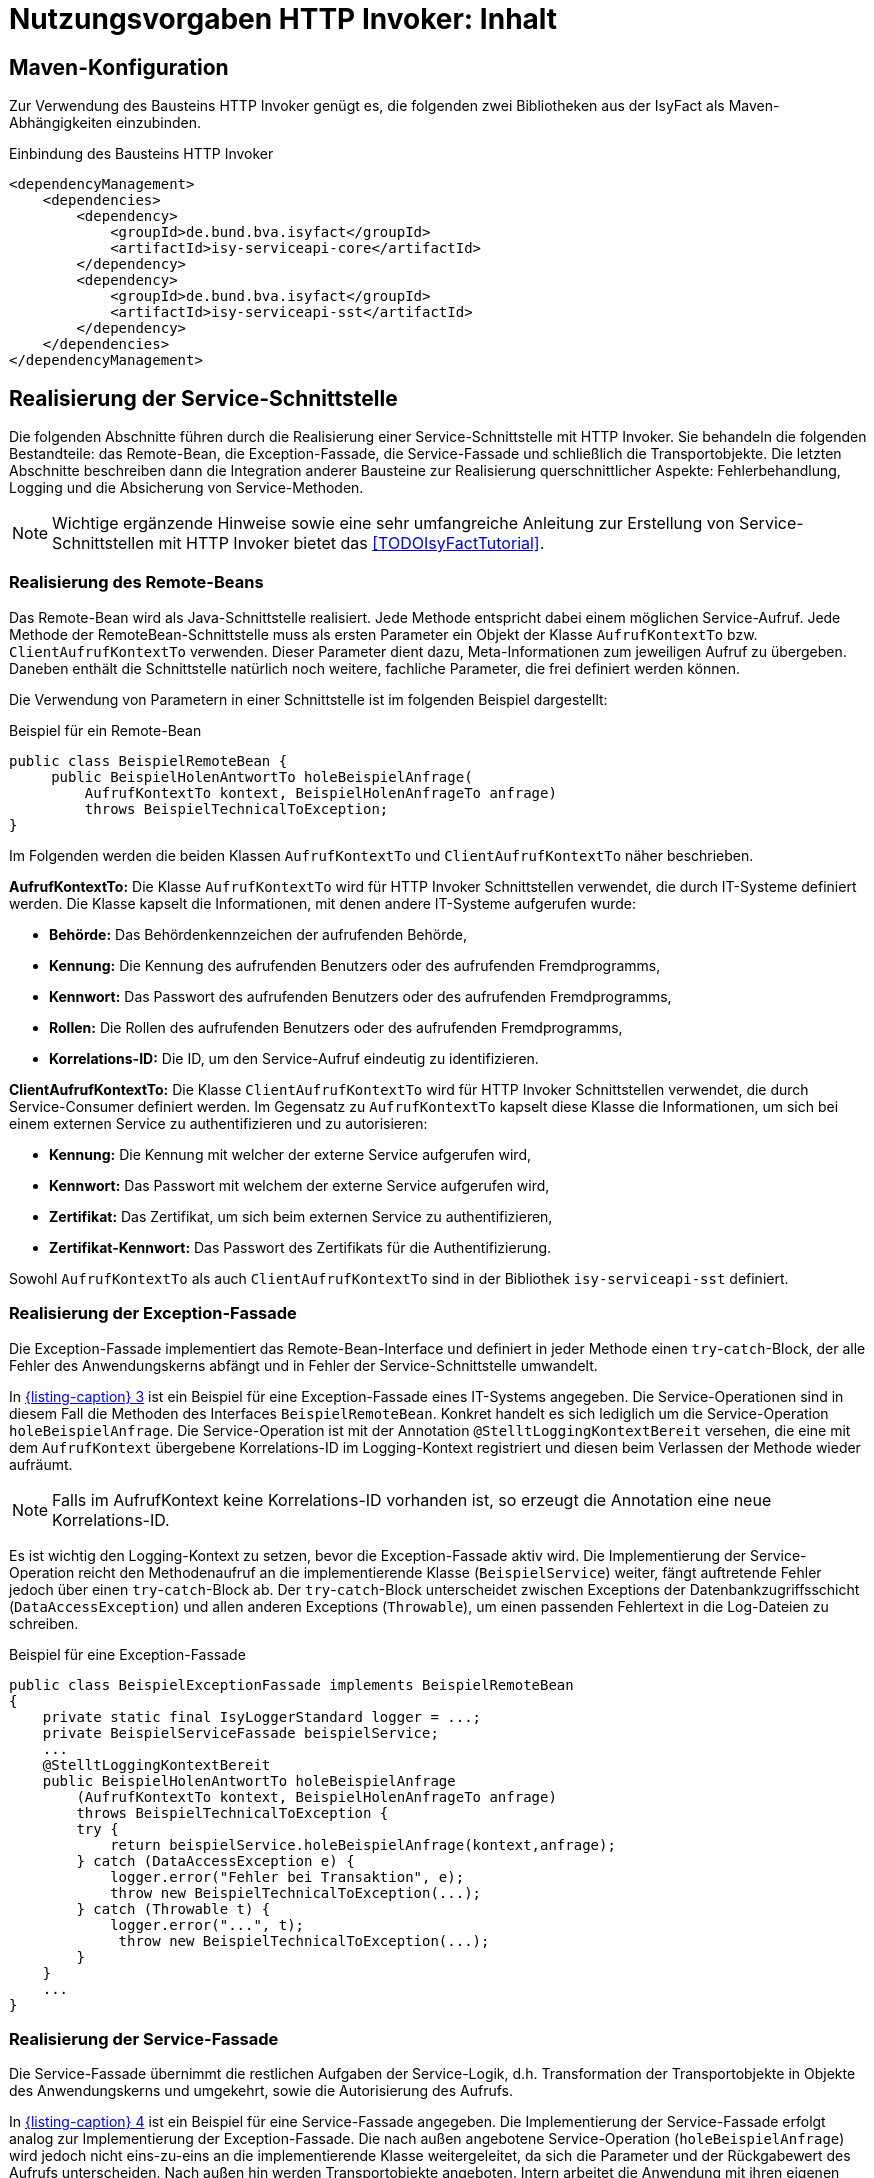 = Nutzungsvorgaben HTTP Invoker: Inhalt

:imagesdir: images

// tag::inhalt[]
[[maven-konfiguration]]
== Maven-Konfiguration

Zur Verwendung des Bausteins HTTP Invoker genügt es, die folgenden zwei Bibliotheken aus der IsyFact als Maven-Abhängigkeiten einzubinden.

.Einbindung des Bausteins HTTP Invoker

[id="listing-pom",reftext="{listing-caption} {counter:listings }"]
[source,xml]
----
<dependencyManagement>
    <dependencies>
        <dependency>
            <groupId>de.bund.bva.isyfact</groupId>
            <artifactId>isy-serviceapi-core</artifactId>
        </dependency>
        <dependency>
            <groupId>de.bund.bva.isyfact</groupId>
            <artifactId>isy-serviceapi-sst</artifactId>
        </dependency>
    </dependencies>
</dependencyManagement>
----

[[realisierung-der-service-schnittstelle]]
== Realisierung der Service-Schnittstelle

Die folgenden Abschnitte führen durch die Realisierung einer Service-Schnittstelle mit HTTP Invoker.
Sie behandeln die folgenden Bestandteile: das Remote-Bean, die Exception-Fassade, die Service-Fassade und schließlich die Transportobjekte.
Die letzten Abschnitte beschreiben dann die Integration anderer Bausteine zur Realisierung querschnittlicher Aspekte: Fehlerbehandlung, Logging und die Absicherung von Service-Methoden.

[NOTE]
====
Wichtige ergänzende Hinweise sowie eine sehr umfangreiche Anleitung zur Erstellung von Service-Schnittstellen mit HTTP Invoker bietet das <<TODOIsyFactTutorial>>.
====

[[realisierung-remote-bean]]
=== Realisierung des Remote-Beans

Das Remote-Bean wird als Java-Schnittstelle realisiert.
Jede Methode entspricht dabei einem möglichen Service-Aufruf.
Jede Methode der RemoteBean-Schnittstelle muss als ersten Parameter ein Objekt der Klasse `AufrufKontextTo` bzw. `ClientAufrufKontextTo` verwenden.
Dieser Parameter dient dazu, Meta-Informationen zum jeweiligen Aufruf zu übergeben.
Daneben enthält die Schnittstelle natürlich noch weitere, fachliche Parameter, die frei definiert werden können.

Die Verwendung von Parametern in einer Schnittstelle ist im folgenden Beispiel dargestellt:

.Beispiel für ein Remote-Bean

[id="listing-BSPRemoteBean",reftext="{listing-caption} {counter:listings }"]
[source,java]
----
public class BeispielRemoteBean {
     public BeispielHolenAntwortTo holeBeispielAnfrage(
         AufrufKontextTo kontext, BeispielHolenAnfrageTo anfrage)
         throws BeispielTechnicalToException;
}
----

Im Folgenden werden die beiden Klassen `AufrufKontextTo` und `ClientAufrufKontextTo` näher beschrieben.

*AufrufKontextTo:* Die Klasse `AufrufKontextTo` wird für HTTP Invoker Schnittstellen verwendet, die durch IT-Systeme definiert werden.
Die Klasse kapselt die Informationen, mit denen andere IT-Systeme aufgerufen wurde:

** *Behörde:* Das Behördenkennzeichen der aufrufenden Behörde,
** *Kennung:* Die Kennung des aufrufenden Benutzers oder des aufrufenden Fremdprogramms,
** *Kennwort:* Das Passwort des aufrufenden Benutzers oder des aufrufenden Fremdprogramms,
** *Rollen:* Die Rollen des aufrufenden Benutzers oder des aufrufenden Fremdprogramms,
** *Korrelations-ID:* Die ID, um den Service-Aufruf eindeutig zu identifizieren.

*ClientAufrufKontextTo:* Die Klasse `ClientAufrufKontextTo` wird für HTTP Invoker Schnittstellen verwendet, die durch Service-Consumer definiert werden.
Im Gegensatz zu `AufrufKontextTo` kapselt diese Klasse die Informationen, um sich bei einem externen Service zu authentifizieren und zu autorisieren:

** *Kennung:* Die Kennung mit welcher der externe Service aufgerufen wird,
** *Kennwort:* Das Passwort mit welchem der externe Service aufgerufen wird,
** *Zertifikat:* Das Zertifikat, um sich beim externen Service zu authentifizieren,
** *Zertifikat-Kennwort:* Das Passwort des Zertifikats für die Authentifizierung.

Sowohl `AufrufKontextTo` als auch `ClientAufrufKontextTo` sind in der Bibliothek `isy-serviceapi-sst` definiert.

[[realisierung-exception-fassade]]
=== Realisierung der Exception-Fassade

Die Exception-Fassade implementiert das Remote-Bean-Interface und definiert in jeder Methode einen `try`-`catch`-Block, der alle Fehler des Anwendungskerns abfängt und in Fehler der Service-Schnittstelle umwandelt.

In <<listing-BSPExceptionFassade>> ist ein Beispiel für eine Exception-Fassade eines IT-Systems angegeben.
Die Service-Operationen sind in diesem Fall die Methoden des Interfaces `BeispielRemoteBean`.
Konkret handelt es sich lediglich um die Service-Operation `holeBeispielAnfrage`.
Die Service-Operation ist mit der Annotation `@StelltLoggingKontextBereit` versehen, die eine mit dem `AufrufKontext` übergebene Korrelations-ID im Logging-Kontext registriert und diesen beim Verlassen der Methode wieder aufräumt.

NOTE: Falls im AufrufKontext keine Korrelations-ID vorhanden ist, so erzeugt die Annotation eine neue Korrelations-ID.

Es ist wichtig den Logging-Kontext zu setzen, bevor die Exception-Fassade aktiv wird.
Die Implementierung der Service-Operation reicht den Methodenaufruf an die implementierende Klasse (`BeispielService`) weiter, fängt auftretende Fehler jedoch über einen `try`-`catch`-Block ab.
Der `try`-`catch`-Block unterscheidet zwischen Exceptions der Datenbankzugriffsschicht (`DataAccessException`) und allen anderen Exceptions (`Throwable`), um einen passenden Fehlertext in die Log-Dateien zu schreiben.

.Beispiel für eine Exception-Fassade

[id="listing-BSPExceptionFassade",reftext="{listing-caption} {counter:listings }"]
[source,java]
----
public class BeispielExceptionFassade implements BeispielRemoteBean
{
    private static final IsyLoggerStandard logger = ...;
    private BeispielServiceFassade beispielService;
    ...
    @StelltLoggingKontextBereit
    public BeispielHolenAntwortTo holeBeispielAnfrage
        (AufrufKontextTo kontext, BeispielHolenAnfrageTo anfrage)
        throws BeispielTechnicalToException {
        try {
            return beispielService.holeBeispielAnfrage(kontext,anfrage);
        } catch (DataAccessException e) {
            logger.error("Fehler bei Transaktion", e);
            throw new BeispielTechnicalToException(...);
        } catch (Throwable t) {
            logger.error("...", t);
             throw new BeispielTechnicalToException(...);
        }
    }
    ...
}
----

[[realisierung-service-fassade]]
=== Realisierung der Service-Fassade

Die Service-Fassade übernimmt die restlichen Aufgaben der Service-Logik, d.h. Transformation der Transportobjekte in Objekte des Anwendungskerns und umgekehrt, sowie die Autorisierung des Aufrufs.

In <<listing-BSPServiceFassade>> ist ein Beispiel für eine Service-Fassade angegeben.
Die Implementierung der Service-Fassade erfolgt analog zur Implementierung der Exception-Fassade.
Die nach außen angebotene Service-Operation (`holeBeispielAnfrage`) wird jedoch nicht eins-zu-eins an die implementierende Klasse weitergeleitet, da sich die Parameter und der Rückgabewert des Aufrufs unterscheiden.
Nach außen hin werden Transportobjekte angeboten.
Intern arbeitet die Anwendung mit ihren eigenen Entitäten.
Diese können sich von den nach außen hin angebotenen Transportobjekten unterscheiden, z.B. weil sie zusätzliche Attribute enthalten, einzelne Attribute anders benennen oder die Daten in irgendeiner Form anders repräsentieren als die Transportobjekte.

In der Service-Fassade erfolgt auch die Autorisierung eines Zugriffs auf eine Service-Methode.
Voraussetzung für die Autorisierung ist die Auswertung des mitgelieferten AufrufKontextes über die Annotation `@StelltAufrufKontextBereit` aus der Bibliothek `isy-serviceapi-core` an der Service-Methode.
Anschließend kann über die Annotation `@Gesichert` der Bibliothek `isy-sicherheit` die Berechtigung zum Zugriff auf die Methode geprüft werden.
Hier werden alle benötigten Rechte des Aufrufers überprüft.
Alternativ kann die Annotation `@Gesichert` auch an der Service-Klasse verwendet werden, wenn alle Methoden die gleiche Autorisierung erfordern.

Das Mapping im Beispiel wird durch einen Bean Mapper umgesetzt.
Vor dem Aufruf werden die Parameter gemappt (Klasse `BeispielHolenAnfrageTo` auf Klasse `BeispielHolenAnfrage`), nach dem Aufruf der Rückgabewert (Klasse `BeispielHolenAntwort` auf Klasse `BeispielHolenAntwortTo`).

Die Komponente Service-Logik wird durch eine entsprechende Spring-Konfigurationsklasse verschaltet.

.Beispiel für eine Service-Fassade

[id="listing-BSPServiceFassade",reftext="{listing-caption} {counter:listings }"]
[source,java]
----
public class BeispielServiceFassade {
    private static final IsyLoggerStandard logger = ...;

    private MapperFacade beanMapper;
    private Beispiel beispiel;

    @StelltAufrufKontextBereit
    @Gesichert(Rechte.RECHT_ZUGRIFFBEISPIEL)
    public BeispielHolenAntwortTo holeBeispielAnfrage(
        AufrufKontextTo kontext, BeispielHolenAnfrageTo anfrage) {

        try {
            BeispielHolenAnfrage anfrageAwk = beanMapper.map(anfrage, BeispielHolenAnfrage.class);
            BeispielHolenAntwort antwortAwk = beispiel.holeBeispielAnfrage(anfrageAwk);

            return beanMapper.map(antwortAwk, BeispielHolenAntwortTo.class);
        } catch (MappingException e) {
            logger.error("...", e);
            throw new TechnicalException(...);
        }
	...
}
----

[[realisierung-to]]
=== Realisierung von Transportobjekten

Transportobjekte dürfen keine externen Abhängigkeiten haben, da sie Teil der ausgelieferten Schnittstelle sind.
Bei Transportobjekten ist zu beachten, dass die UID stets 0 ist (s. <<listing-to-uid>>).

.Definition der UID an Transportobjekten

[id="listing-to-uid",reftext="{listing-caption} {counter:listings }"]
[source,java]
----
public class BeispielTransportobjekt {
    private static final long serialVersionUID = 0L;
}
----

[[fehlerbehandlung]]
=== Fehlerbehandlung

HTTP Invoker Schnittstellen besitzen, wie bereits beschrieben, eigene Exceptions, die nur zur Kommunikation mit anderen IT-Systemen dienen.
Für diese Transport-Exceptions gilt über die Vorgaben des <<TODOKonzeptFehlerbehandlung>> hinaus noch:

* Sie erben immer von `BusinessToException` oder `TechnicalToException` und implementieren somit immer `Serializable`.
* Sie stellen die Felder Ausnahme-ID, UUID und Fehlernachricht zur Verfügung.
* Sie erben nicht von internen Exceptions des IT-Systems.

Daraus ergibt sich für Transport-Exceptions folgende Hierarchie:

.Vererbungshierarchie für Transport-Exceptions
[id="image-010",reftext="{figure-caption} {counter:figures}"]
image::fehlerbehandlung010.png[align="center"]

Weiterhin gelten pro Service-Methode folgende Vorgaben:

*Definition von technischen Exceptions:* Service-Methoden deklarieren keine oder eine technische Exception.
Die technische Exception muss für alle Service-Methoden einer Service-Schnittstelle gleich sein.

*Definition von fachlichen Exceptions:* Service-Methoden können beliebig viele fachliche Exceptions deklarieren.
Diese können spezifisch für jede Service-Methode sein.

*Übermittlung von Daten:* Die Felder Ausnahme-ID, UUID und Fehlernachricht müssen stets übertragen werden.
Weiterhin darf kein Stack-Trace übertragen werden.

Die Fehlerbehandlung geschieht in der Exception-Fassade, die einen Service-Aufruf nach außen hin kapselt (siehe <<image-011>>).

.Aufrufkette von der Service-Schnittstelle zum Anwendungskern
[id="image-011",reftext="{figure-caption} {counter:figures}"]
image::fehlerbehandlung011.png[align="center",width=80%,pdfwidth=80%]

Die Exception-Fassade bildet die Klammer um einen Aufruf an die Anwendung und ist für die Top-Level Fehlerbehandlung zuständig.
Sie leitet den Aufruf an die Service-Fassade weiter, die wiederum den Anwendungskern aufruft.
Dieser zweistufige Prozess ist notwendig, falls es unerwartete Exceptions in der Service-Fassade selbst gibt (z.B. falls diese die Transaktionsklammer um mehrere Aufrufe des Anwendungskerns bildet).
Solche unerwartete Exceptions treten außerhalb der eigentlichen Anwendung auf und könnten die Fehlerbehandlung an der Schnittstelle selbst stören.
Daher liegt die Exception-Fassade noch vor der Service-Fassade, um auch diese Fehler abzufangen, zu loggen, in Transport-Exceptions umzuwandeln und an den Aufrufer weiterzureichen.

<<listing-FehlerbehandlungExceptionFassade>> zeigt die Fehlerbehandlung in der Exception-Fassade für das Beispiel-Remote-Bean.

.Fehlerbehandlung in der Exception-Fassade

[id="listing-FehlerbehandlungExceptionFassade",reftext="{listing-caption} {counter:listings }"]
[source,java]
----
public class BeispielExceptionFassade implements BeispielRemoteBean {
    private static final IsyLoggerStandard LOG = ...;

    private final BeispielServiceFassade service;

    ...

    @StelltLoggingKontextBereit
    public BeispielHolenAntwortTo holeBeispielAnfrage(
        AufrufKontextTo kontext, BeispielHolenAnfrageTo anfrage) {
        throws BeispielBusinessToException, BeispielTechnicalToException {

    try {
        return service.holeBeispielAnfrage(kontext, anfrage);
    } catch (InternalBusinessException ex) {
        LOG.debug("...", ex);
        // Exceptions in Schnittstellen-Exceptions transformieren.
        throw (BeispielBusinessToException)ExceptionMapper.mapException(
                ex, BeispielBusinessToException.class);
    } catch (InternalTechnicalRuntimeException ex) {
        LOG.error("...", ex);
        throw (BeispielTechnicalToException)ExceptionMapper.mapException(
            ex, BeispielTechnicalToException.class);
    } catch (Throwable t) {
        LOG.error("...", t);
        // Unbekannte Exceptions in Schnittstellen-Exceptions transformieren.
        BeispielTechnicalToException ex = ExceptionMapper.createToException(
                AusnahmeIdUtil.getAusnahmeId(t),
                new FehlertextProviderImpl(),
                BeispielTechnicalToException.class);
        LOG.error("Übergebener Fehler: " + ex.getMessage());
        throw ex;
    }
}
----

Das Code-Beispiel in <<listing-FehlerbehandlungExceptionFassade>> fängt alle Exceptions und wandelt diese in entsprechende Transport-Exceptions um.
Als erwartete Exceptions gibt es hier die Exception `InternalBusinessException`.
Diese wird, sofern sie auftritt, in eine `BeispielBusinessToException` umgewandelt und weitergereicht.

[WARNING]
====
Zu beachten ist, dass in das Error-Log nur betrieblich relevante Fehler geschrieben werden sollen.
Fachliche Fehler sind in der Regel irrelevant für den Betrieb.
Daher wird die `InternalBusinessException` ins Debug-Log geschrieben.
====

Weitere erwartete Fehler gibt es nicht, somit wird nun eine Fehlerbehandlung für unerwartete Fehler der Anwendung durchgeführt (alle Exceptions vom Typ `InternalTechnicalRuntimeException`).
Als letzte mögliche Fehlerbehandlung werden alle unerwarteten Exceptions vom Typ `Throwable` gefangen.

Der erste Block in diesem Beispiel behandelt eine fachliche Exception.
Die restlichen Blöcke behandeln unerwartete, technische Exceptions.
Fachliche Exceptions müssen immer in fachliche Transport-Exceptions umgewandelt werden, alle anderen Exceptions sind in technische Transport-Exceptions umzuwandeln.

Alle Blöcke einer solchen Fassade auf der Anwendungsgrenze verwenden die Klasse `ExceptionMapper` (siehe <<mapping-von-exceptions>>) zur Umwandlung der fachlichen und technischen Exceptions in Transport-Exceptions und zur Erstellung von Transport-Exceptions.
Letzteres wird im letzten `catch`-Block des obigen Code-Beispiels genutzt, da in diesem Fall keine gemäß <<TODOKonzeptFehlerbehandlung>> aufgebaute Exception und somit weder Ausnahme-ID, UUID noch Fehlernachricht vorhanden sind.
In diesem Fall ist die benötigte Ausnahme-ID zu berechnen, mithilfe der Schnittstelle `AusnahmeIdErmittler` (siehe <<mapping-von-exceptions>>).

Die `catch`-Blöcke für interne Runtime-Exceptions (hier vom Typ `InternalTechnicalRuntimeException`) und alle übrigen unerwarteten Exceptions (`Throwable`) müssen immer implementiert werden.
Hierdurch wird verhindert, dass die Schnittstelle nicht spezifizierte Exceptions weiterreicht.

[[mapping-von-exceptions]]
==== Mapping von Exceptions

Zur Umwandlung von internen Exceptions in Transport-Exceptions stellt die Bibliothek `isy-serviceapi-core` eine eigene Klasse zur Verfügung: `ExceptionMapper` (siehe <<image-012>>).

.Methoden der Klasse ExceptionMapper
[id="image-012",reftext="{figure-caption} {counter:figures}"]
image::fehlerbehandlung012.png[align="center",width=50%,pdfwidth=60%]

Die Klasse `ExceptionMapper` bietet zwei statische Methoden an, um aus fachlichen oder technischen Exceptions entsprechende Transport-Exceptions zu erstellen.
Hierfür muss lediglich die umzuwandelnde Exception und die Klasse der gewünschten Transport-Exception mitgegeben werden.
<<listing-MappingExceptionNachToException>> zeigt ein Beispiel für die Umwandlung einer technischen Exception in eine technische Transport-Exception.

.Mappen einer BaseException in eine technische Transport-Exception

[id="listing-MappingExceptionNachToException",reftext="{listing-caption} {counter:listings }"]
[source,java]
----
ExceptionMapper.mapException(ex, BeispielTechnicalToException.class)
----

Es können jedoch weitere Exceptions auftreten, die nicht gemäß <<TODOKonzeptFehlerbehandlung>> aufgebaut sind.
Diese besitzen keine Ausnahme-ID oder eine UUID, z.B. Runtime-Exceptions aus Frameworks von Drittherstellern.
Auch diese Exceptions müssen in Transport-Exceptions umgewandelt werden.
<<listing-createToException>> zeigt ein Beispiel für eine solche Umwandlung.

.Erstellen von Transport-Exceptions

[id="listing-createToException",reftext="{listing-caption} {counter:listings }"]
[source,java]
----
Throwable t = ...;
AusnahmeIdErmittler a = ...;
BeispielTechnicalToException ex = ExceptionMapper.createToException(
                                    a.ermittleAusnahmeId(t),
                                    new FehlertextProviderImpl(),
                                    BeispielTechnicalToException.class);
----

Dazu muss die Schnittstelle `AusnahmeIdErmittler` implementiert werden.
Sie bietet eine Methode, `String getAusnahmeId(Throwable)`, zur Analyse einer übergebenen Exception und zur Rückgabe der zur Exception passenden Ausnahme-ID.
Diese Klasse ist anwendungsspezifisch und für jede Anwendung zu implementieren.

<<listing-MappingExceptions>> zeigt eine mögliche Implementierung für das Mapping von Exceptions auf Ausnahme-IDs.

.Beispielhaftes Mapping von Exceptions auf Ausnahme-IDs
[id="listing-MappingExceptions",reftext="{listing-caption} {counter:listings }"]
[source,java]
----
@Bean
public class BeispielAusnahmeIdErmittler implements AusnahmeIdErmittler {

    public String ermittleAusnahmeId(Throwable e) {
        if (throwable instanceof DataAccessException) {
            // generische Datenbank-Fehlermeldung
            return FehlerSchluessel.MSG_GENERISCHER_DB_FEHLER;
        } else if (throwable instanceof JmxException) {
            // generische JMX-Fehlermeldung
            return FehlerSchluessel.MSG_GENERISCHER_JMX_FEHLER;
        } else if (throwable instanceof InternalBusinessException) {
            // Bei Exceptions mit Ausnahme-ID: diese auslesen
            return ((InternalBusinessException) throwable).getAusnahmeID();
        }
        // Kein Mapping Möglich: generische Fehlermeldung
        return FehlerSchluessel.MSG_GENERISCHER_FEHLER;
    }

}
----

Die Ermittlung der Ausnahme-ID sollte auch auf die internen Exceptions der Anwendung prüfen, auch wenn es nie zu einer positiven Prüfung dieser Bedingungen kommen sollte.
Sollte hier also ein Treffer für interne Exceptions auftreten, so wurden die `catch`-Blöcke nicht sauber implementiert (z.B. wurde einfach nur `catch Throwable` verwendet).
Dies würde dazu führen, dass die Original-Nachricht überschrieben würde, was besonders bei fachlichen Exceptions zu einem Informationsverlust für den Aufrufer führt.

[[service-absicherung]]
=== Absicherung von Service-Methoden

In HTTP Invoker Schnittstellen werden in der Regel einzelne Methoden der Service-Fassade (hinter der Exception-Fassade) abgesichert.
Zur Autorisierung von Aufrufen sind Informationen aus dem Aufrufkontext nötig.
Dieser wird als erster Schnittstellenparameter in Form eines Transportobjekts mit jedem Aufruf übergeben.
Dieses Transportobjekt, eine Instanz der Klasse `AufrufKontextTo`, muss die Informationen zum anfragenden Anwender und dessen Rollen enthalten.

Zur Autorisierung muss die Service-Methode oder die Service-Fassade mit `@StelltAufrufKontextBereit` annotiert sein.
Die Annotation signalisiert einem Interceptor, das Transportobjekt auszulesen und die bereitgestellten Informationen in den Aufrufkontext des IT-Systems zu übertragen.

Mit dieser Voraussetzung können Service-Methoden durch die Annotation `@Gesichert` abgesichert werden.
Als Standard-Parameter werden alle Rechte aufgelistet, die eine Anfrage für einen Aufruf beinhalten muss.
Die Rechte sind immer konjunktiv verknüpft.
Eine disjunktive Verknüpfung von Rechten ist nicht möglich.

Folgendes Beispiel (<<listing-absichern-einer-service-methode>>) zeigt die Implementierung einer Service-Methode, für die der Aufrufkontext automatisch ausgelesen und anschließend die Autorisierung gegen den Baustein Sicherheit durchgeführt wird.

.Absichern einer Service-Methode
[id="listing-absichern-einer-service-methode",reftext="{listing-caption} {counter:listings }"]
[source,java]
----
@StelltAufrufKontextBereit
@Gesichert("RechtA", "RechtB")
public void abgesicherteMethode(AufrufKontextTo kontext, ...) {
    ...
}
----

Erfüllt ein Aufrufer die Forderungen der Annotation `@Gesichert` nicht, so wird ein Fehler des Typs `AutorisierungFehlgeschlagenException` erzeugt.
Der Fehler wird in der Regel nicht lokal behandelt, sondern einfach zurückgegeben.
Letztlich deuten fehlende Rechte meist auf einen unberechtigten Zugriff oder einen Fehler in der Konfiguration einer aufrufenden Anwendung hin, sodass hier die normale Fehlerbehandlung greift.

[[kompatibilitaet-zu-weiteren-iam-systemen]]
=== Kompatibilität zu OAuth 2

Aufgrund der Umstellung auf OAuth 2 zur Authentifizierung und Autorisierung muss das Bearer Token bei jedem Schnittstellenaufruf übertragen werden.
Dies geschieht für existierende Schnittstellen transparent.

Der Zugriff auf das Bearer Token geschieht über den `AufrufKontextVerwalter`.
Die Klasse enthält hierfür ein Attribut `bearerToken`.

.Bearer Token in AufrufKontextVerwalter
[id="listing-aufrufkontextverwalter",reftext="{listing-caption} {counter:listings }"]
[source,java]
----
public interface AufrufKontextVerwalter<T extends AufrufKontext> {

    String getBearerToken();

    void setBearerToken(String bearerToken);

}
----

Zur Übertragung wird der HTTP-Header `Authorization` verwendet.

[[paketierung]]
== Paketierung einer Service-Schnittstelle

IT-Systeme teilen sich folgende Java-Klassen der HTTP Invoker Schnittstelle:

* Java-Interface der Schnittstelle (Remote-Bean),
* Java-Klassen der Transportobjekte,
* Java-Klassen der Transport-Exceptions.

Diese Klassen müssen als JAR mit einer einzigen Abhängigkeit auf die Bibliothek `isy-serviceapi-sst` paketiert werden.
Sie werden anhand der Vorgaben in <<TODODetailkonzeptKomponenteService>> und <<TODOIsyFactVersionierung>> versioniert und anhand der Vorgaben in <<TODOIsyFactNamenskonventionen>> benannt.

[[bereitstellung]]
== Bereitstellung einer Service-Schnittstelle

In der Konfigurationsklasse der Service-Schicht wird die HTTP Invoker Konfiguration der Service-Schnittstelle eingebunden.
Dazu werden das Remote-Bean-Interface und die zugehörige Implementierung in Form der Exception-Fassade als Service konfiguriert <<listing-httpinvokerserviceexporter>>.
Der Bean-Name ist für die URL, unter welcher der Service erreichbar sein wird, wichtig.

.Konfiguration von Remote Bean und Exception Fassade als Service
[id="listing-httpinvokerserviceexporter",reftext="{listing-caption} {counter:listings }"]
[source,java]
----
@Configuration
public class ServiceConfiguration {

    @Bean("/BeispielBean_v1_0")
    public HttpInvokerServiceExporter beispielService(BeispielExceptionFassade beispiel) {
        HttpInvokerServiceExporter exporter = new HttpInvokerServiceExporter();
        exporter.setService(beispiel);
        exporter.setServiceInterface(BeispielRemoteBean.class);
        return exporter;
    }
}
----

[[nutzung]]
== Nutzung einer Service-Schnittstelle

Zur Nutzung einer entfernten Schnittstelle bindet ein IT-System das JAR der Schnittstelle via Maven ein und initialisiert die Remote-Beans damit.
Das geschieht über die vom Spring Framework bereitgestellte Factory-Klasse `HttpInvokerProxyFactoryBean`, wie in <<listing-invokerconfig>> dargestellt.
Auf dieser Bean können dann die entfernten Methoden aufgerufen werden.

.Konfiguration für die Nutzung einer entfernten Schnittstelle

[id="listing-invokerconfig",reftext="{listing-caption} {counter:listings }"]
[source,java]
----
@Configuration
public class ServiceConfiguration {
    @Bean
    public HttpInvokerProxyFactoryBean beispielRemoteBean(HttpInvokerRequestExecutor executor, ServiceConfigProperties config) {
        HttpInvokerProxyFactoryBean invoker = new HttpInvokerProxyFactoryBean();
        invoker.setServiceUrl(config.getServiceUrl());
        invoker.setServiceInterface(BeispielRemoteBean.class);
        invoker.setHttpInvokerRequestExecutor(executor);
        return invoker;
    }

    @Bean
    public TimeoutWiederholungHttpInvokerRequestExecutor executor(ServiceConfigProperties config) {
        TimeoutWiederholungHttpInvokerRequestExecutor executor = new TimeoutWiederholungHttpInvokerRequestExecutor();
        executor.setAnzahlWiederholungen(config.getWiederholungen());
        executor.setTimeout(config.getTimeout());
        return executor;
    }
}
----

Die FactoryBean erwartet eine Service-URL und ein Remote-Bean-Interface zur Initialisierung.
Der Host-Teil der URL muss in jedem Fall in der betrieblichen Konfiguration der Anwendung zu finden sein.
Das Remote-Bean-Interface ist im Schnittstellen-JAR verfügbar.

Die Nutzung des hier im Beispiel verwendeten `TimeoutWiederholungHttpInvokerRequestExecutor` ist zwar optional, wird aber dringend empfohlen, um Langläufer zu vermeiden.
Dieser Executor bricht nach dem angegebenen Timeout die Anfrage ab und wiederholt sie bis zur maximalen angegebenen Wiederholungsanzahl.
Die Parameter für Timeout und Wiederholungen sind Bestandteil der betrieblichen Konfiguration (s. <<TODOKonzeptKonfiguration>>).

Nutzt das IT-System den Baustein Logging, muss statt der Spring-eigenen Factory die erweiterte `IsyHttpInvokerProxyFactoryBean` genutzt werden.
Sie versieht die Remote-Beans automatisch mit einem `LogMethodInterceptor`, der die Aufrufzeiten der ausgehenden Aufrufe misst und loggt.
Die Konfiguration erfolgt wie in <<listing-isyinvokerconfig>> gezeigt.

.Konfiguration mit IsyHttpInvokerProxyFactoryBean

[id="listing-isyinvokerconfig",reftext="{listing-caption} {counter:listings }"]
[source,java]
----
@Configuration
public class ServiceConfiguration {
    @Bean
    public IsyHttpInvokerProxyFactoryBean beispielRemoteBean(HttpInvokerRequestExecutor executor, ServiceConfigProperties config) {
        IsyHttpInvokerProxyFactoryBean invoker = new IsyHttpInvokerProxyFactoryBean();
        invoker.setServiceUrl(config.getServiceUrl());
        invoker.setServiceInterface(BeispielRemoteBean.class);
        invoker.setHttpInvokerRequestExecutor(executor);
        invoker.setRemoteSystemName(config.getRemoteSystemName());
        return invoker;
    }
}
----

Die erweiterte FactoryBean erwartet nur einen zusätzlichen Parameter `remoteSystemName`.
Dieser wird genutzt, um in allen Log-Ausgaben einen sprechenden Systemnamen zu setzen.

[[sicherheit]]
== Sicherheit

Bei der Übertragung von Daten über eine HTTP-Invoker-Schnittstelle werden Java-Klassen serialisiert und deserialisiert.
Wird bei der Deserialisierung die Integrität der Daten nicht sichergestellt, können Angreifer schadhaften Code über eine HttpInvoker Schnittstelle einschleusen (siehe xref:glossary:literaturextern:inhalt.adoc#litextern-CWE-502[CWE-502]).
Das Betrifft alle HTTP-Invoker-Schnittstellen, die direkt von außerhalb einer Anwendungslandschaft benutzt werden können.

Um die Sicherheit an dieser Stelle zu erhöhen, müssen HTTP-Invoker-Schnittstellen den `IsyHttpInvokerServiceExporter` verwenden.
Dieser Exporter deaktiviert standardmäßig die Verwendung von Proxy-Klassen, über welche potenziell schadhafter Code deserialisiert werden kann.

// end::inhalt[]

